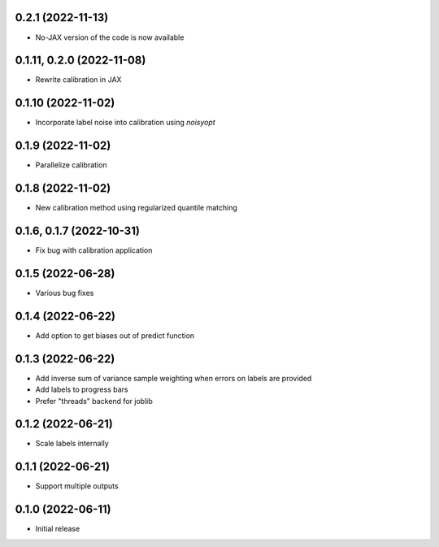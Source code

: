0.2.1 (2022-11-13)
++++++++++++++++++
- No-JAX version of the code is now available

0.1.11, 0.2.0 (2022-11-08)
++++++++++++++++++
- Rewrite calibration in JAX

0.1.10 (2022-11-02)
++++++++++++++++++
- Incorporate label noise into calibration using `noisyopt`

0.1.9 (2022-11-02)
++++++++++++++++++
- Parallelize calibration

0.1.8 (2022-11-02)
++++++++++++++++++
- New calibration method using regularized quantile matching

0.1.6, 0.1.7 (2022-10-31)
++++++++++++++++++
- Fix bug with calibration application

0.1.5 (2022-06-28)
++++++++++++++++++
- Various bug fixes

0.1.4 (2022-06-22)
++++++++++++++++++
- Add option to get biases out of predict function

0.1.3 (2022-06-22)
++++++++++++++++++
- Add inverse sum of variance sample weighting when errors on labels are provided
- Add labels to progress bars
- Prefer "threads" backend for joblib

0.1.2 (2022-06-21)
++++++++++++++++++
- Scale labels internally

0.1.1 (2022-06-21)
++++++++++++++++++
- Support multiple outputs

0.1.0 (2022-06-11)
++++++++++++++++++
- Initial release
